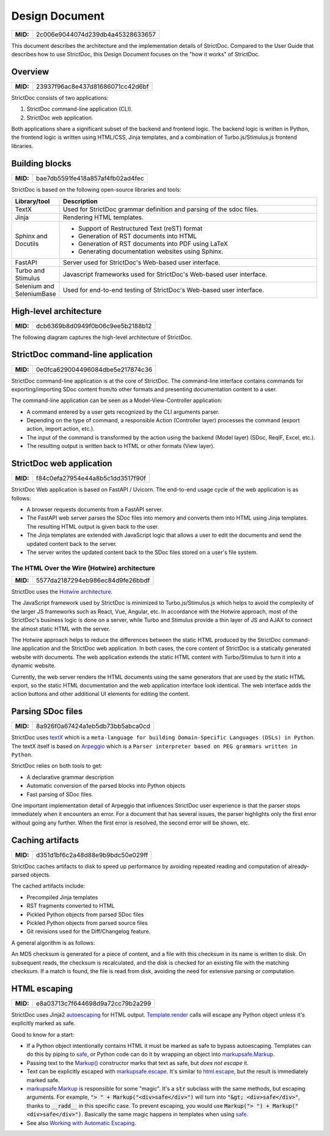 .. _SDOC_DD:

Design Document
$$$$$$$$$$$$$$$

.. list-table::
    :align: left
    :header-rows: 0

    * - **MID:**
      - 2c006e9044074d239db4a45328633657

This document describes the architecture and the implementation details of StrictDoc. Compared to the User Guide that describes how to use StrictDoc, this Design Document focuses on the "how it works" of StrictDoc.

Overview
========

.. list-table::
    :align: left
    :header-rows: 0

    * - **MID:**
      - 23937f96ac8e437d81686071cc42d6bf

StrictDoc consists of two applications:

1. StrictDoc command-line application (CLI).
2. StrictDoc web application.

Both applications share a significant subset of the backend and frontend logic. The backend logic is written in Python, the frontend logic is written using HTML/CSS, Jinja templates, and a combination of Turbo.js/Stimulus.js frontend libraries.

Building blocks
===============

.. list-table::
    :align: left
    :header-rows: 0

    * - **MID:**
      - bae7db5591fe418a857af4fb02ad4fec

StrictDoc is based on the following open-source libraries and tools:

.. list-table::
   :header-rows: 1
   :widths: 15 85

   * - **Library/tool**
     - **Description**

   * - TextX
     - Used for StrictDoc grammar definition and parsing of the sdoc files.

   * - Jinja
     - Rendering HTML templates.

   * - Sphinx and Docutils
     - - Support of Restructured Text (reST) format
       - Generation of RST documents into HTML
       - Generation of RST documents into PDF using LaTeX
       - Generating documentation websites using Sphinx.

   * - FastAPI
     - Server used for StrictDoc's Web-based user interface.

   * - Turbo and Stimulus
     - Javascript frameworks used for StrictDoc's Web-based user interface.

   * - Selenium and SeleniumBase
     - Used for end-to-end testing of StrictDoc's Web-based user interface.

.. _SECTION-DD-High-level-architecture:

High-level architecture
=======================

.. list-table::
    :align: left
    :header-rows: 0

    * - **MID:**
      - dcb6369b8d0949f0b06c9ee5b2188b12

The following diagram captures the high-level architecture of StrictDoc.

.. image:: _assets/StrictDoc_Workspace-Architecture.drawio.png
   :alt: StrictDoc's architecture diagram
   :class: image
   :width: 100%

StrictDoc command-line application
==================================

.. list-table::
    :align: left
    :header-rows: 0

    * - **MID:**
      - 0e0fca629004496084dbe5e217874c36

StrictDoc command-line application is at the core of StrictDoc. The command-line interface contains commands for exporting/importing SDoc content from/to other formats and presenting documentation content to a user.

The command-line application can be seen as a Model-View-Controller application:

- A command entered by a user gets recognized by the CLI arguments parser.
- Depending on the type of command, a responsible Action (Controller layer) processes the command (export action, import action, etc.).
- The input of the command is transformed by the action using the backend (Model layer) (SDoc, ReqIF, Excel, etc.).
- The resulting output is written back to HTML or other formats (View layer).

StrictDoc web application
=========================

.. list-table::
    :align: left
    :header-rows: 0

    * - **MID:**
      - f84c0efa27954e44a8b5c1dd3517f90f

StrictDoc Web application is based on FastAPI / Uvicorn. The end-to-end usage cycle of the web application is as follows:

- A browser requests documents from a FastAPI server.
- The FastAPI web server parses the SDoc files into memory and converts them into HTML using Jinja templates. The resulting HTML output is given back to the user.
- The Jinja templates are extended with JavaScript logic that allows a user to edit the documents and send the updated content back to the server.
- The server writes the updated content back to the SDoc files stored on a user's file system.

The HTML Over the Wire (Hotwire) architecture
---------------------------------------------

.. list-table::
    :align: left
    :header-rows: 0

    * - **MID:**
      - 5577da2187294eb986ec84d9fe26bbdf

StrictDoc uses the `Hotwire architecture <https://hotwired.dev>`_.

The JavaScript framework used by StrictDoc is minimized to Turbo.js/Stimulus.js which helps to avoid the complexity of the larger JS frameworks such as React, Vue, Angular, etc. In accordance with the Hotwire approach, most of the StrictDoc's business logic is done on a server, while Turbo and Stimulus provide a thin layer of JS and AJAX to connect the almost static HTML with the server.

The Hotwire approach helps to reduce the differences between the static HTML produced by the StrictDoc command-line application and the StrictDoc web application. In both cases, the core content of StrictDoc is a statically generated website with documents. The web application extends the static HTML content with Turbo/Stimulus to turn it into a dynamic website.

Currently, the web server renders the HTML documents using the same generators that are used by the static HTML export, so the static HTML documentation and the web application interface look identical. The web interface adds the action buttons and other additional UI elements for editing the content.

Parsing SDoc files
==================

.. list-table::
    :align: left
    :header-rows: 0

    * - **MID:**
      - 8a926f0a67424a1eb5db73bb5abca0cd

StrictDoc uses `textX <https://github.com/textX/textX>`_  which is a ``meta-language for building Domain-Specific Languages (DSLs) in Python``. The textX itself is based on `Arpeggio <https://github.com/textX/Arpeggio>`_ which is a ``Parser interpreter based on PEG grammars written in Python``.

StrictDoc relies on both tools to get:

- A declarative grammar description
- Automatic conversion of the parsed blocks into Python objects
- Fast parsing of SDoc files.

One important implementation detail of Arpeggio that influences StrictDoc user experience is that the parser stops immediately when it encounters an error. For a document that has several issues, the parser highlights only the first error without going any further. When the first error is resolved, the second error will be shown, etc.

.. _SECTION-DD-Caching-artifacts:

Caching artifacts
=================

.. list-table::
    :align: left
    :header-rows: 0

    * - **MID:**
      - d351d1bf6c2a48d88e9b9bdc50e029ff

StrictDoc caches artifacts to disk to speed up performance by avoiding repeated reading and computation of already-parsed objects.

The cached artifacts include:

- Precompiled Jinja templates
- RST fragments converted to HTML
- Pickled Python objects from parsed SDoc files
- Pickled Python objects from parsed source files
- Git revisions used for the Diff/Changelog feature.

A general algorithm is as follows:

An MD5 checksum is generated for a piece of content, and a file with this checksum in its name is written to disk. On subsequent reads, the checksum is recalculated, and the disk is checked for an existing file with the matching checksum. If a match is found, the file is read from disk, avoiding the need for extensive parsing or computation.

HTML escaping
=============

.. list-table::
    :align: left
    :header-rows: 0

    * - **MID:**
      - e8a03713c7f644698d9a72cc79b2a299

StrictDoc uses Jinja2 autoescaping_ for HTML output. `Template.render`_ calls
will escape any Python object unless it's explicitly marked as safe.

Good to know for a start:

- If a Python object intentionally contains HTML it must be marked as safe
  to bypass autoescaping. Templates can do this by piping to safe_, or Python code
  can do it by wrapping an object into `markupsafe.Markup`_.
- Passing text to the `Markup() <markupsafe.Markup_>`_ constructor marks that text
  as safe, but *does not escape* it.
- Text can be explicitly escaped with `markupsafe.escape`_. It's similar to
  `html.escape`_, but the result is immediately marked safe.
- `markupsafe.Markup`_ is responsible for some "magic". It's a :code:`str` subclass
  with the same methods, but escaping arguments. For example,
  :code:`"> " + Markup("<div>safe</div>")` will turn into :code:`"&gt; <div>safe</div>"`,
  thanks to :code:`__radd__` in this specific case. To prevent escaping,
  you would use :code:`Markup("> ") + Markup("<div>safe</div>")`. Basically the
  same magic happens in templates when using safe_.
- See also `Working with Automatic Escaping`_.

.. _autoescaping: https://jinja.palletsprojects.com/en/latest/api/#autoescaping
.. _Working with Automatic Escaping: https://jinja.palletsprojects.com/en/latest/templates/#working-with-automatic-escaping
.. _markupsafe.Markup: https://markupsafe.palletsprojects.com/en/latest/escaping/#markupsafe.Markup
.. _markupsafe.escape: https://markupsafe.palletsprojects.com/en/latest/escaping/#markupsafe.escape
.. _safe: https://jinja.palletsprojects.com/en/latest/templates/#jinja-filters.safe
.. _Template.render: https://jinja.palletsprojects.com/en/latest/api/#jinja2.Template.render
.. _html.escape: https://docs.python.org/3/library/html.html#html.escape
